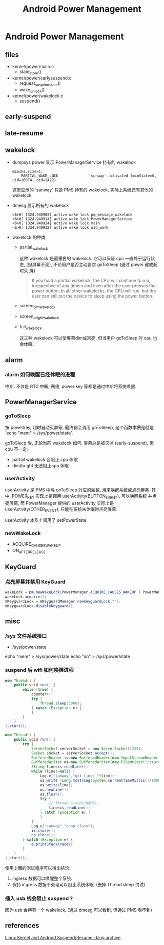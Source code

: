 #+TITLE: Android Power Management
* Android Power Management
** files
- kernel/power/main.c
  + state_store()

- kernel/power/earlysuspend.c
  + request_suspend_state()
  + wake_unlock()

- kernel/power/wakelock.c
  + suspend()

** early-suspend
** late-resume
** wakelock
- dumpsys power 
  显示 PowerManagerService 持有的 wakelock
  #+BEGIN_EXAMPLE
    mLocks.size=1:
        PARTIAL_WAKE_LOCK              'sunway' activated (minState=0, uid=10074, pid=2422)
  #+END_EXAMPLE
  这里显示的 `sunway` 只是 PMS 持有的 wakelock, 实际上系统还有其他的 wakelock
- dmesg
  显示所有的 wakelock
  #+BEGIN_EXAMPLE
    <6>0[ 1324.940905] active wake lock pm_message_wakelock
    <6>0[ 1324.940914] active wake lock PowerManagerService
    <6>0[ 1324.940924] active wake lock main
    <6>0[ 1324.940932] active wake lock usb_work
  #+END_EXAMPLE

- wakelock 的种类:
  - partial_wake_lock

    这种 wakelock 是最重要的 wakelock: 它可以保证 cpu 一直处于运行状态,
    (但屏幕不亮), 不论用户是否主动要求 goToSleep (通过 power 键或超时灭
    屏)

    #+BEGIN_QUOTE
    If you hold a partial wakelock, the CPU will continue to run, irrespective of any timers 
    and even after the user presses the power button.  In all other wakelocks, the CPU will run, but
    the user can still put the device to sleep using the power button.    
    #+END_QUOTE

  - screen_dim_wake_lock
  - screen_bright_wake_lock
  - full_wake_lock

    这三种 wakelock 可以使屏幕dim或常亮, 但当用户 goToSleep 时 cpu 也
    会休眠. 
    
** alarm
*** alarm 如何唤醒已经休眠的进程
中断. 不仅是 RTC 中断, 网络, power key 等都是通过中断将系统唤醒.
** PowerManagerService
*** goToSleep
按 powerkey, 超时自动灭屏等, 最终都会调用 goToSleep, 这个函数本质是就是
`echo "mem" > /sys/power/state`.

goToSleep 后, 无论当前 wakelock 如何, 屏幕总是被灭掉 (early-suspend),
但 cpu 不一定:
- partial wakelock 会阻止 cpu 休眠
- dim/bright 无法阻止cpu 休眠

*** userActivity
userActivity 是 PMS 中与 goToSleep 对应的函数, 用来唤醒系统或点亮屏幕. 
其中, POWER_KEY 实现上是调用 userActivity(BUTTON_EVENT), 可以唤醒系统
并点亮屏幕, 而 PowerManager 提供的 userActivity 实际上是
userActivity(OTHER_EVENT), 只能在系统未休眠时点亮屏幕. 

userActivity 本质上调用了 setPowerState

*** newWakeLock
- ACQUIRE_CAUSES_WAKEUP
- ON_AFTER_RELEASE
** KeyGuard
*** 点亮屏幕并禁用 KeyGuard
#+BEGIN_SRC java
  wakeLock = pm.newWakeLock(PowerManager.ACQUIRE_CAUSES_WAKEUP | PowerManager.SCREEN_DIM_WAKE_LOCK, "tag");
  wakeLock.acquire();
  mKeyguardLock = mKeyguardManager.newKeyguardLock("");  
  mKeyguardLock.disableKeyguard(); 
#+END_SRC
** misc
*** /sys 文件系统接口
- /sys/power/state

echo "mem" > /sys/power/state
echo "on" > /sys/power/state

*** suspend 后 wifi 如何唤醒进程
#+BEGIN_SRC java
  new Thread() {
      public void run() {
          while (true) {
              counter++;
              try {
                  Thread.sleep(5000);
              } catch (Exception e) {
              }
          }
      }
  }.start();

  new Thread() {
      public void run() {
          try {
              ServerSocket serverSocket = new ServerSocket(1234);
              Socket socket = serverSocket.accept();
              BufferedReader is=new BufferedReader(new InputStreamReader(socket.getInputStream()));
              BufferedWriter os=new BufferedWriter(new FileWriter("/storage/sdcard1/test_socket.txt"));
              String line=is.readLine();
              while (line!=null) {
                  Log.e("sunway","got line: "+line);
                  os.write (Long.toString(System.currentTimeMillis()/1000)+" : counter: "+counter+" / ");
                  os.write(line);
                  os.newLine();
                  os.flush();
                  try {
                      // Thread.sleep(20000);
                      line=is.readLine();
                  } catch (Exception e) {
                  }
              }
              Log.e("sunway","conn close");
              is.close();
              os.close();
          } catch (Exception e) {
              e.printStackTrace();
          }
      }
  }.start();

#+END_SRC

使用上面的测试程序可以得出结论:
1. ingress 数据可以唤醒整个系统.
2. 保持 ingress 数据不处理可以阻止系统休眠. (去掉 Thread.sleep 试试)
*** 插入 usb 线会阻止 suspend ?
因为 usb 会持有一个 wakelock. (通过 dmesg 可以看到, 但通过 PMS 看不到)

** references
[[https://community.freescale.com/thread/261901][Linux Kernel and Android Suspend/Resume -blog archive]]
